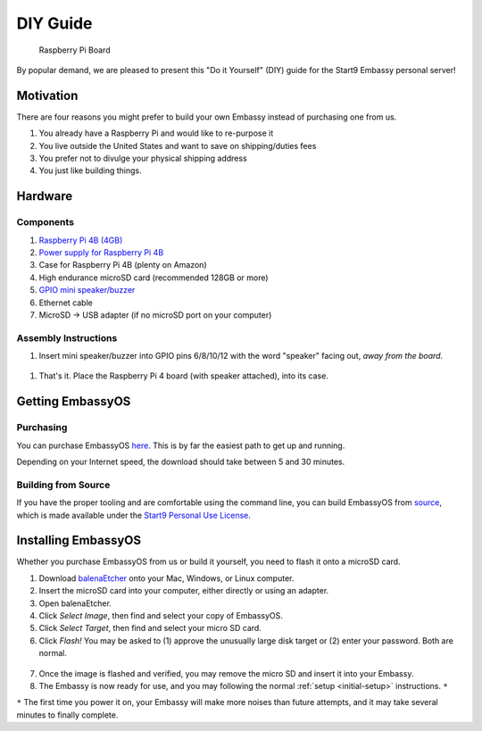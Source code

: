.. _diy:

*********
DIY Guide
*********

.. figure:: /_static/images/diy/pi.png
  :width: 40%
  :alt: Raspberry Pi

  Raspberry Pi Board

By popular demand, we are pleased to present this "Do it Yourself" (DIY) guide for the Start9 Embassy personal server!

Motivation
==========

There are four reasons you might prefer to build your own Embassy instead of purchasing one from us.

#. You already have a Raspberry Pi and would like to re-purpose it

#. You live outside the United States and want to save on shipping/duties fees

#. You prefer not to divulge your physical shipping address

#. You just like building things.

Hardware
========

Components
----------
#. `Raspberry Pi 4B (4GB) <https://www.raspberrypi.org/products/raspberry-pi-4-model-b/?variant=raspberry-pi-4-model-b-4gb>`_
#. `Power supply for Raspberry Pi 4B <https://www.raspberrypi.org/products/type-c-power-supply/F>`_
#. Case for Raspberry Pi 4B (plenty on Amazon)
#. High endurance microSD card (recommended 128GB or more)
#. `GPIO mini speaker/buzzer <https://www.amazon.com/dp/B07F8NXHGP/ref=sspa_dk_detail_0?psc=1&pd_rd_i=B07F8NXHGP&pd_rd_w=TTBRH&pf_rd_p=7d37a48b-2b1a-4373-8c1a-bdcc5da66be9&pd_rd_wg=56LGK&pf_rd_r=ZZDK9N77R3ZJATC9ED7J&pd_rd_r=ff5067b4-2a86-4302-b9ac-1d2576dd78ba&spLa=ZW5jcnlwdGVkUXVhbGlmaWVyPUExOEYyOVhBUkRaT0xSJmVuY3J5cHRlZElkPUEwMjc5NjgxM1g1WDdLOFRUR0tDJmVuY3J5cHRlZEFkSWQ9QTA0Njk1MTIzQldOTjZaWVFLRklXJndpZGdldE5hbWU9c3BfZGV0YWlsJmFjdGlvbj1jbGlja1JlZGlyZWN0JmRvTm90TG9nQ2xpY2s9dHJ1ZQ==D>`_
#. Ethernet cable
#. MicroSD → USB adapter (if no microSD port on your computer)

Assembly Instructions
---------------------

#. Insert mini speaker/buzzer into GPIO pins 6/8/10/12 with the word "speaker" facing out, `away from the board`.

.. figure:: /_static/images/diy/pins.png
  :width: 60%
  :alt: Speaker board spec

#. That's it. Place the Raspberry Pi 4 board (with speaker attached), into its case.

Getting EmbassyOS
=================

Purchasing
----------

You can purchase EmbassyOS `here <https://images.start9labs.com/order>`_. This is by far the easiest path to get up and running.

Depending on your Internet speed, the download should take between 5 and 30 minutes.

Building from Source
--------------------

If you have the proper tooling and are comfortable using the command line, you can build EmbassyOS from `source <https://github.com/Start9Labs/embassy-os>`_, which is made available under the `Start9 Personal Use License <https://start9labs.com/license>`_.

Installing EmbassyOS
====================

Whether you purchase EmbassyOS from us or build it yourself, you need to flash it onto a microSD card.

1. Download `balenaEtcher <https://www.balena.io/etcher/>`_ onto your Mac, Windows, or Linux computer.
2. Insert the microSD card into your computer, either directly or using an adapter.
3. Open balenaEtcher.
4. Click `Select Image`, then find and select your copy of EmbassyOS.
5. Click `Select Target`, then find and select your micro SD card.
6. Click `Flash!` You may be asked to (1) approve the unusually large disk target or (2) enter your password. Both are normal.

.. figure:: /_static/images/diy/balena.png
  :width: 60%
  :alt: Balena Etcher Dashboard

7. Once the image is flashed and verified, you may remove the micro SD and insert it into your Embassy.
8. The Embassy is now ready for use, and you may following the normal :ref:`setup <initial-setup>` instructions. ``*``

``*`` The first time you power it on, your Embassy will make more noises than future attempts, and it may take several minutes to finally complete.